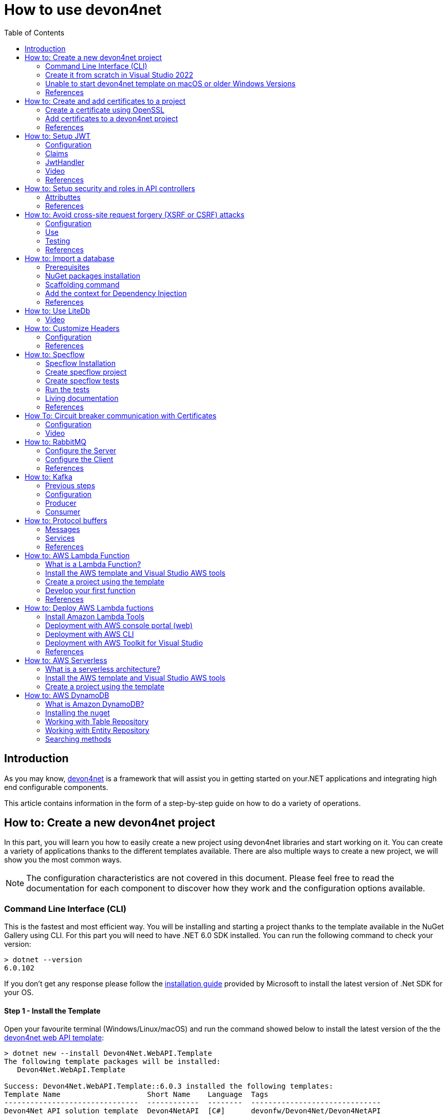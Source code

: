 :toc:

= How to use devon4net

toc::[]
== Introduction

As you may know, https://devonfw.com/website/pages/docs/devonfw-guide_devon4net.wiki_master-devon4net.asciidoc.html[devon4net] is a framework that will assist you in getting started on your.NET applications and integrating high end configurable components. 

This article contains information in the form of a step-by-step guide on how to do a variety of operations.

== How to: Create a new devon4net project
In this part, you will learn you how to easily create a new project using devon4net libraries and start working on it. You can create a variety of applications thanks to the different templates available. There are also multiple ways to create a new project, we will show you the most common ways.

NOTE: The configuration characteristics are not covered in this document. Please feel free to read the documentation for each component to discover how they work and the configuration options available.

=== Command Line Interface (CLI)
This is the fastest and most efficient way. You will be installing and starting a project thanks to the template available in the NuGet Gallery using CLI. For this part you will need to have .NET 6.0 SDK installed. You can run the following command to check your version:

[source, console]
----
> dotnet --version
6.0.102
----

If you don't get any response please follow the https://docs.microsoft.com/en-us/dotnet/core/install/[installation guide] provided by Microsoft to install the latest version of .Net SDK for your OS.

==== Step 1 - Install the Template
Open your favourite terminal (Windows/Linux/macOS) and run the command showed below to install the latest version of the the https://www.nuget.org/packages/Devon4Net.WebAPI.Template/[devon4net web API template]:

[source, console]
----
> dotnet new --install Devon4Net.WebAPI.Template
The following template packages will be installed:
   Devon4Net.WebApI.Template

Success: Devon4Net.WebAPI.Template::6.0.3 installed the following templates:
Template Name                    Short Name    Language  Tags
-------------------------------  ------------  --------  ------------------------------
Devon4Net API solution template  Devon4NetAPI  [C#]      devonfw/Devon4Net/Devon4NetAPI
----

We recommend you updating the template to the latest version. However, using the following option, you can select the version of your interest:
[source, console]
----
> dotnet new --install Devon4Net.WebAPI.Template::6.0.3
----

Now you will have the template available in your Visual Studio 2022. Just type `devon4net` in the search bar when creating a new project!

.Devon4Net API template in VS2022
image::images/api_template_ide.png[]

==== Step 2 - Create a new project
To create a new project run the following command:
[source, console]
----
> dotnet new Devon4NetAPI
The template "Devon4Net API solution template" was created successfully.
----
This will create a project with the default name in the actual directory. If you want to specify the desired name and output directory you can specify the following options: 
[source, console]
----
> dotnet new Devon4NetAPI --name MyProject --output C:\Projects\MyProject
The template "Devon4Net API solution template" was created successfully.
----

You can do it also choosing the template when creating a new project in Visual Studio 2022 as shown in figure 1, and configuring the name and output directory as shown in figure 2.

.Devon4Net API template in VS2022
image::images/api_template_configure.png[]

==== Step 3 - Run it
After running it with Kestrel you will be able to access to the swagger `index.html` and try the API in the following link: https://localhost:8085/swagger/index.html[https://localhost:8085/swagger/index.html]

=== Create it from scratch in Visual Studio 2022
This method is a little more time consuming, but it allows for a more customized configuration and project structure. You will be using Visual Studio 2022 to create the project and add everything you need by hand. 

==== Step 1 - Create a new project
Create a new ASP.NET Core Web API project using the template provided by Visual Studio. You can type `api` in the search bar and select it as shown in figure 3.

.ASP.NET Core Web API template in VS2022
image::images/api_template_create_project.png[]

Once you go through all the initial configuration process, choosing a name, location and so on; you will find your project as shown in the next image.

.Default ASP.NET Core Web API template structure
image::images/api_template_initial_structure.png[]

You can delete both `WeatherForecastController.cs` and `WeatherForecast.cs` as they are an example in the template but we recommend you keeping them so you can try the API when done with all the steps.

==== Step 2 - Add the NuGet reference
To install the NuGet package for the API Configuration we will use the Visual Studio package manager console. To open it, go to `View > Other Windows > Package Manager Console` as shown in the figure below.

.Package Manager Console location in menu
image::images/api_template_package_manager.png[]

Now you can run the following command. It will take a minute to download and install all the packages:
[source, console]
----
PM> install-package Devon4Net.Infrastructure.WebAPI
----
Once its done, you should be able to see the dependency in the Package Dependencies of the project.

==== Step 3 - Set up your project

Now you will need to add some configuration in the `Program.cs`. The following lines will initialize the configuration for the WebHostBuilder and configure the components that were imported with the NuGet installation respectively, making use of extensions methods for the `ServiceCollection` and `WebHostBuilder` classes:

[source, c#]
----
builder.WebHost.InitializeDevonFw();
builder.Services.ConfigureDevonFw(builder.Configuration);
----

Now you'll need to configure the middlewares included with the following line:

[source, c#]
----
app.SetupMiddleware(builder.Services);
----

NOTE: Don't forget to import the package to be able to use this methods!

It is not necessary, but we recommend to also setup the logger so you can keep track of the trace running:

[source, c#]
----
builder.Services.SetupLog(builder.Configuration);
----

The `Program.cs` will end up looking like this:

[source, c#]
----
using Devon4Net.Application.WebAPI.Configuration;
using Devon4Net.Application.WebAPI.Configuration.Application;
using Devon4Net.Infrastructure.Middleware.Middleware;

var builder = WebApplication.CreateBuilder(args);

builder.Services.AddControllers();

// devon4net
builder.WebHost.InitializeDevonFw();
builder.Services.SetupLog(builder.Configuration);
builder.Services.SetupDevonfw(builder.Configuration);

var app = builder.Build();
app.UseHttpsRedirection();

// devon4net
app.SetupMiddleware(builder.Services);

app.UseAuthorization();

app.MapControllers();

app.Run();
----

==== Step 4 - Configure components

The lines added on the previous step will need some configuration in the `appsettings.json`:

[source, json]
----
{
  "devonfw": {
    "UseDetailedErrorsKey": true,
    "UseIIS": false,
    "UseSwagger": true,
    "UseXsrf": true,
    "UseModelStateValidation": true,
    "Environment": "Development",
    "ForceUseHttpsRedirection": false,
    "Kestrel": {
      "UseHttps": true,
      "HttpProtocol": "Http1AndHttp2", //Http1, Http2, Http1AndHttp2, none
      "ApplicationPort": 8085,
      "SslProtocol": "Tls12", //Tls12, Tls13, none. For Https2 Tls12 is needed
      "ExtraSettings": {
        "KeepAliveTimeout": 120, //in seconds
        "MaxConcurrentConnections": 100,
        "MaxConcurrentUpgradedConnections": 100,
        "MaxRequestBodySize": 28.6, //In MB. The default maximum request body size is 30,000,000 bytes, which is approximately 28.6 MB
        "Http2MaxStreamsPerConnection": 100,
        "Http2InitialConnectionWindowSize": 131072, // From 65,535 and less than 2^31 (2,147,483,648)
        "Http2InitialStreamWindowSize": 98304, // From 65,535 and less than 2^31 (2,147,483,648)
        "AllowSynchronousIO": true
      }
    },
    "IIS": {
      "ForwardClientCertificate": true,
      "AutomaticAuthentication": true,
      "AuthenticationDisplayName": ""
    }
  }
}
----

And also in the `appsettings.Development.json`:

[source, json]
----
{
  "ExtraSettingsFiles": [
    "appsettingsExtra.json",
    "Directory path",
    "Specific file name"
  ],
  "KillSwitch": {
    "UseKillSwitch": false,
    "EnableRequests": false,
    "HttpStatusCode": 403
  },
  "ConnectionStrings": {
    "Default": "Todos",
    "Employee": "Employee",
    "RabbitMqBackup": "Add your database connection string here for messaging backup",
    "MediatRBackup": "Add your databascere connection string here for messaging backup"
  },
  "Certificates": {
    "ServerCertificate": {
      "Certificate": "",
      "CertificatePassword": ""
    },
    "ClientCertificate": {
      "DisableClientCertificateCheck": true,
      "RequireClientCertificate": false,
      "CheckCertificateRevocation": true,
      "ClientCertificates": {
        "Whitelist": [
          "3A87A49460E8FE0E2A198E63D408DC58435BC501"
        ]
      }
    }
  },
  "Headers": {
    "AccessControlExposeHeader": "Authorization",
    "StrictTransportSecurityHeader": "",
    "XFrameOptionsHeader": "DENY",
    "XssProtectionHeader": "1;mode=block",
    "XContentTypeOptionsHeader": "nosniff",
    "ContentSecurityPolicyHeader": "",
    "PermittedCrossDomainPoliciesHeader": "",
    "ReferrerPolicyHeader": ""
  },
  "Cors": []
}
----

=== Unable to start devon4net template on macOS or older Windows Versions

If you try to execute the devon4net template on macOS or an earlier version of Windows, such as Windows 7, you will receive the following error message: 

image::images/Exception-DevonWebAPI-MacEnvironment.png[]

Because these operating systems lack ALPN(Application-Layer Protocol Negotiation) functionality, Kestrel does not handle HTTP/2 with TLS. 

To resolve this, navigate to 'appsettings.json' and change the Kestrel configuration as seen below: 

[source, json]
----
{
  "devonfw": {
    "UseDetailedErrorsKey": true,
    "UseIIS": false,
    "UseSwagger": true,
    "UseXsrf": true,
    "UseModelStateValidation": true,
    "Environment": "Development",
    "ForceUseHttpsRedirection": false,
    "Kestrel": {
      "UseHttps": true,
      "HttpProtocol": "Http1AndHttp2", //Http1, Http2, Http1AndHttp2, none
      "ApplicationPort": 8085,
      "SslProtocol": "none", //Tls12, Tls13, none. For Https2 Tls12 is needed
      "ExtraSettings": {
        "KeepAliveTimeout": 120, //in seconds
        "MaxConcurrentConnections": 100,
        "MaxConcurrentUpgradedConnections": 100,
        "MaxRequestBodySize": 28.6, //In MB. The default maximum request body size is 30,000,000 bytes, which is approximately 28.6 MB
        "Http2MaxStreamsPerConnection": 100,
        "Http2InitialConnectionWindowSize": 131072, // From 65,535 and less than 2^31 (2,147,483,648)
        "Http2InitialStreamWindowSize": 98304, // From 65,535 and less than 2^31 (2,147,483,648)
        "AllowSynchronousIO": true
      }
    },
    "IIS": {
      "ForwardClientCertificate": true,
      "AutomaticAuthentication": true,
      "AuthenticationDisplayName": ""
    }
  }
}
----

WARNING: HTTP/2 without TLS should only be used during app development. Production apps should always use transport security. 

=== References
Here are some interesting references to continue learning about this topic:

* https://docs.microsoft.com/en-us/dotnet/core/install/[Install .NET on your OS - Microsoft Docs]

* https://docs.microsoft.com/es-es/dotnet/core/tools/[.NET CLI overview - Microsoft Docs]

* https://docs.microsoft.com/es-es/dotnet/core/tools/dotnet-new-install[dotnet new --install option - Microsoft Docs]

* https://docs.microsoft.com/es-es/dotnet/core/tools/dotnet-new[dotnet new - Microsoft Docs]


== How to: Create and add certificates to a project
In this part, you will learn how to easily create a new certificate and properly add it to your devon4net project. 


=== Create a certificate using OpenSSL
In order to create our own certificate for development purposes we will be using https://github.com/openssl/openssl[OpenSSL] toolkit. To ensure correct behavior, make sure the tool is properly installed.

NOTE: Please refer to the https://www.openssl.org/docs/man3.0/man1/[OpenSSL command documentation] to learn more about the commands used in this guide and how to install the toolkit.

To run commands for OpenSSL, you will need to add OpenSSL to your environment, variables, or open a OpenSSL command prompt.

NOTE: The working directory (directory where all files are created and readed) is the console actual path. Use `cd` command to go to your desired directory.

==== Step 1 - Create a Certificate Authority (CA)
First we will need to create a Certificate Authority to sign the certificate. For that, we will run the following command which will create the certificate `RootCA.pem` and the corresponding private key `RootCA.key`. 

[source, console]
----
> openssl req -x509 -nodes -new -sha256 -days 1024 -newkey rsa:2048 -keyout RootCA.key -out RootCA.pem -subj "/C=ES/ST=Valencia/L=Valencia/O=Certificates/CN=MyProjectCertificate.local"
----

Now we will create the public key `RootCA.crt` for the certificate by running the following command:

[source, console]
----
> openssl x509 -outform pem -in RootCA.pem -out RootCA.crt
----

If you want to export the certificate you can run the command:

[source, console]
----
> openssl pkcs12 -export -out RootCA.pfx -inkey RootCA.key -in RootCA.crt
----

==== Step 2 - Create a Certificate signed by the CA

To create a new certificate run the following command:
[source, console]
----
> openssl req -new -nodes -newkey rsa:2048 -keyout localhost.key -out localhost.csr -subj "/C=ES/ST=Valencia/L=Valencia/O=Certificates/CN=localhost.local"
----

Before signing it, create a `domains.ext` that contains the following:

[source, txt]
----
authorityKeyIdentifier=keyid,issuer
basicConstraints=CA:FALSE
keyUsage = digitalSignature, nonRepudiation, keyEncipherment, dataEncipherment
subjectAltName = @alt_names
[alt_names]
DNS.1 = localhost
DNS.2 = localhost.local
DNS.3 = 127.0.0.1
DNS.4 = fake1.local
DNS.5 = fake2.local
----

Once the files are created, you'll need to sign the certificate with the CA we created earlier:
[source, console]
----
> openssl x509 -req -sha256 -days 1024 -in localhost.csr -CA RootCA.pem -CAkey RootCA.key -CAcreateserial -extfile domains.ext -out localhost.crt
----

Run the next command to export the certificate:

[source, console]
----
> openssl pkcs12 -export -out localhost.pfx -inkey localhost.key -in localhost.crt
----

You will end up having something like this:

.Certification Authority (left) and localhost certificate signed by CA (right)
image::images/certificates.png[]

=== Add certificates to a devon4net project
Once you have created a certificate or in case you already have yours, you can add it to your project thanks to devon4net tools. 

==== Step 1 - Add it to your project 

Locate the Certificates directory in your startup project. If it doesn't exist, please create it and drop your certificate `.pfx` as shown in figure 2.


.Certificates directory in startup project
image::images/certificates_add.png[]


==== Step 2 - Configure your appsettings

Now configure your certificate in `appsettings.Development.json`. For that, you'll need to specify the file name and the password you chose. Look for the `ServerCertificate` configuration and add something like this:

[source, json]
----
"Certificates": {
    "ServerCertificate": {
        "Certificate": "localhost.pfx",
        "CertificatePassword": "12345"
    },
    "ClientCertificate": {
        "DisableClientCertificateCheck": true,
        "RequireClientCertificate": false,
        "CheckCertificateRevocation": true,
        "ClientCertificates": {
        "Whitelist": [
            "3A87A49460E8FE0E2A198E63D408DC58435BC501"
            ]
        }
    }
},
----

=== References
Here are some interesting references to continue learning about this topic:

* https://github.com/openssl/openssl[OpenSSL]

* https://www.openssl.org/docs/man1.0.2/man1/openssl-req.html[`req` command documentation - OpenSSL Docs]

* https://www.openssl.org/docs/man1.0.2/man1/x509.html[`x509` command documentation - OpenSSL Docs]

* https://www.openssl.org/docs/man3.0/man1/pkcs12.html[`pkcs12` command documentation - OpenSSL Docs]

== How to: Setup JWT

As you may have learned at this point you can set up JWT component in a number of different ways according your needs. For that you'll need to configure your `appsettings.json`.

NOTE: Please read documentation about JWT component first to learn what you need to do to use it in your project.

Assuming that you already have the JWT component correctly installed and available in our project let's start thinking about how we can put it to good use.

=== Configuration

We can configure it to work either with a secret key or a certificate. 

If you choose certificate, you will need to add a certificate to your project, and specify the password and the encryptionAlgorithm used. You can learn how to do it following the tutorial included in this document.

If you specify both, the secret key will take priority.

For example lets specify the next:

.JWT configuration example
image::images/json_jwt_example.png[]

NOTE: The property `SecretKey` needs to be an encrypted key using the algorithm specified.

This would create the following configuration:

* A token with audience and issuer equal to `devon4net`.
* It will expire in 60 minutes 
* It will validate the signature and if the token is valid in time
* It will require tokens that are signed, and have both expiration time and audience specified.
* It will use the secret key encrypted with SHA 512

=== Claims

Json Web Tokens work with claims. A Claim is a piece of information about a subject. It is similar to a key-value pair, where the value will be the claim type, such as the name or the role of an authenticated user. This claims are stored inside a JSON and then encrypted forming the JWT. 

In .Net we can create Claims using the `Claim` class avaiable in `System.Security.Claims`. It has many constructors but the most important is the following one, where you can create a Claim based on two strings.

[source, c#]
----
var nameClaim = new Claim(ClaimType.Name, "DevonUser");
var roleClaim = new Claim(ClaimType.Role, "Administrator");
----

You can choose between a variety of claim types thanks to the `ClaimType` class. As you can see in the previous piece of code, in this case we have asserted a name and a role in two claims. This could be for a user, for example.

=== JwtHandler

In JWT component we have a handler that is cofigured on the installation of the package and can be injected for use in any wanted service. This is the `JwtHandler`. This handler will allow us to manipulate, encrypt and extract information from Json Web Tokens.

|====
|*Return Type* |*Method Name* |*Parameters* |*Description*
|string |CreateJwtToken |List<Claim> clientClaims |Returns the encrypted jwt given a list of claims. 
|List<Claim> |GetUserClaims |string jwtToken |Returns a list of claims given an encrypted token.
|string |GetClaimValue |List<Claim> claimList, string claim |Returns the value of a claim given a list of claims and the type of the claim to recover formatted as a string.
|string |GetClaimValue |string token, string claim |Returns the value of a claim given an encrypted token and the type of the claim to recover formatted as a string.
|SecurityKey |GetIssuerSigningKey |- |Returns the issuer's signing key.
|bool |ValidateToken |string jwtToken, out ClaimsPrincipal claimsPrincipal, out SecurityToken securityToken |Returns true if the token is valid.
|string |CreateRefreshToken |- |Creates a refresh token for the JWT token.
|====

=== Video

=== References
Here are some interesting references to continue learning about this topic:

* https://auth0.com/docs/secure/tokens/json-web-tokens/json-web-token-claims[JSON Web Token Claims - auth0]

* https://docs.microsoft.com/es-es/dotnet/api/system.security.claims.claim?view=net-6.0[Claim Class - Microsoft Docs]

* https://docs.microsoft.com/es-es/dotnet/api/system.security.claims.claimtypes?view=net-6.0[ClaimTypes Class - Microsoft Docs]


== How to: Setup security and roles in API controllers

In this part of the document, you will learn to use the different attributes over the controller methods that manage end-points. This attributes are provided by .Net core libraries and can be used to specify the behavior of Web API controllers and action methods.

=== Attributtes
You can use a large number of attributes, some are optional, for example to define the route of end-points `[Route("/GetSomething")]` and other are required, like `[ApiController]` to indicate that the class is an API controller.

NOTE: We will be explaining the security related attributes. Those that are specific to the controllers will not be mentioned.

==== [HttpOptions]

This attribute identifies an API controller end-point that support the HTTP OPTIONS request. The HTTP OPTIONS method is used to get information about the communication options available for a specific URL or server.

NOTE: Please do your research on this method if you are not familiar with it.

==== [AllowAnonymous]

`AllowAnonymous` allows any type of user (authorized or unauthorized) to access the information provided by the end-point. This attribute can be specified for controller class or for individual end-points. Specifying it for individual end-points will override the controller attribute. An example could be:

[source, c#]
----
[HttpGet]
[AllowAnonymous]
[Route("/v1/getsomething")]
public async Task<IActionResult> GetSomething()
{
  ...
}
----
 
==== [Authorize]

`Authorize` only enables you to restrict access to requests with an authorization specified in the header. This attribute can be specified for controller class or for individual end-points. Specifying it for individual end-points will override the controller attribute. You can specify different properties to the attribute:

|====
|*Property* |*Type* |*Description* |*Example*
|`AuthenticationSchemes` |List of strings separated by comma |List of schemes from which user info is constructed |`[Authorize(AuthenticationSchemes = "Bearer")]`
|`Policy` |String |Policy name that determines access to the resource |`[Authorize(Policy = "MyPolicy")]`
|`Roles` |List of strings separated by comma |List of roles allowed to access |`[Authorize(Roles = "User")]`
|====

For example, lets create a controller that is authorized only for users with role 'Admin' and 'Tester' provided in 'Bearer' type authentication:

[source, c#]
----
[ApiController]
[Route("[controller]")]
[Authorize(AuthenticationSchemes = "Berarer", Roles = "Admin,Tester")]
public class DebugController: ControllerBase
{
  ...
}
----

==== [EnableCors] & [DisableCors]

NOTE: Please refer to the CORS component documentation to learn everything about CORS.

You can enable a Cors policy for controller or individual end-points. Specifying it for individual end-points will override the controller attribute. You will need to specify the policy you want to enable. This policy will need to be described in the `appsettings.{environment}.json`.

For example, lets create a CORS policy named 'CorsPolicy' and enable it for a controller, and disable it for a method:

[source, json]
----
"Cors": //[], //Empty array allows all origins with the policy "CorsPolicy"
[
  {
    "CorsPolicy": "CorsPolicy",
    "Origins": "http://localhost:4200,https://localhost:4200,http://localhost,https://localhost;http://localhost:8085,https://localhost:8085",
    "Headers": "accept,content-type,origin,x-custom-header,authorization",
    "Methods": "GET,POST,HEAD,PUT,DELETE",
    "AllowCredentials": true
  }
],
----

[source, c#]
----
[ApiController]
[Route("[controller]")]
[EnableCors("CorsPolicy")]
public class MyController: ControllerBase
{
  ...
  [HttpGet]
  [Route("/v1/getsomething")]
  [DisableCors]
  public async Task<IActionResult> GetSomething()
  {
    ...
  }
  ...
}
----

=== References
Here are some interesting references to continue learning about this topic:

* https://docs.microsoft.com/en-us/aspnet/core/security/authorization/introduction?view=aspnetcore-6.0[Introduction to authorization in ASP.NET Core - Microsoft Docs]

* https://docs.microsoft.com/es-ES/dotnet/api/microsoft.aspnetcore.authorization?view=aspnetcore-6.0[Authorization Namespace - Microsoft Docs]

* https://developer.mozilla.org/en-US/docs/Web/HTTP/Methods/OPTIONS[HTTP OPTIONS - MDN Web Docs]

== How to: Avoid cross-site request forgery (XSRF or CSRF) attacks
Every time you authenticate into a web app, your browser becomes trusted for an amount of time to that specific site. This way you can use the application without having to authenticate yourself each time you want to do an operation that requires authorization. This is achieved normally by providing authentication tokens that last a determinate amount of time. 

Your browser includes in each request a token issued by the app at the moment of authentication, the app verifies it and then sends back the response. A cross-site request forgery is a type of attack where a malicious site can use your authentication token to issue requests through your browser. 

This is done, without you even noticing and it works because browser requests automatically include all session cookies. So if the request is done from another site with all these cookies (including your authentication cookie) it wont be different from you actually doing the request.

For example, you enter the site `vulnerable-bank.com` and forget to log out after doing all of your operations. Now you are surfing the net and enter the site `malicious-site.com` this site has a hidden script that performs the following request:

[source]
----
POST /transaction HTTP/1.1
Host: vulnerable-bank.com
Content-Type: application/x-www-form-urlencoded
Cookie: SessionID = 1n4j0sd7uohpf13j98nh570923c48u 

account={MaliciousAccount}
amount=1000
----

As all the session cookies are included in the request, the site will be allowed to process the transaction without you even noticing.

The most common way to prevent this vulnerability is by making use of anti forgery tokens. This token is placed in the headers and is issued with the request. The malicious-site cannot 

=== Configuration
To configure Anti-Forgery protection in a devon4net project, you must set `UseXsrf` property in `devonfw` configuration section to true. You will find this section in `appsettings.json`:

[source, json]
----
{
  "devonfw": {
    "UseXsrf": true
  }
}
----

Setting this property to true will allow you to use https://docs.microsoft.com/es-es/dotnet/api/microsoft.aspnetcore.antiforgery.iantiforgery?view=aspnetcore-6.0[`IAntiforgery`] interface through the service provider and dependency injection in your project.

=== Use
In the devon4net Web API Templaate you will be able to find an example of controller using this protection. You can inject the `IAntiforgery` interface in the controller constructor like so:

[source, c#]
----
private readonly IAntiforgery _antiForgeryToken;

public AntiForgeryTokenController(IAntiforgery antiForgeryToken)
{
    _antiForgeryToken = antiForgeryToken;
}
----

Now you can access its methods to manage this special token. For creating one we can use `GetAndStoreTokens(HttpContext httpContext)` method available on `IAntiforgery`, and store it in the cookies as shown below:

[source, c#]
----
var token = _antiForgeryToken.GetAndStoreTokens(HttpContext);
HttpContext.Response.Cookies.Append(CustomMiddlewareHeaderTypeConst.XsrfToken, token.RequestToken);
----

NOTE: Visit the documentation about this interface to find more information about `IAntiforgery` methods.

This will be done through a GET request. Now we can vaklidate this token in a controller thanks to the attribute `[ValidateAntiForgeryToken]`:

[source, c#]
----
[HttpGet]
[Route("/v1/antiforgeryToken/hellosecured")]
[ValidateAntiForgeryToken]
public ActionResult HelloSecured()
{
    return Ok("You have reached a secured AntiForgeryToken method!");
}
----

=== Testing
We will be using https://www.postman.com/[Postman] to test the use of the controller, as you can see in the next figure, if we try to access the end-point protected by the antiforgery token validation we get an error:

.HelloSecured end-point error
image::images/anti_forgery_hellosecure_error.png[]

That is beacuse no valid token in `XSRF-TOKEN` header is specified. Lets access the end-point we created to provide an XSRF token:

.Get XSRF token end-point
image::images/anti_forgery_token.png[]

Now that we have the token we can specify it in the request header as shown in the next figure:

.HelloSecured end-point access
image::images/anti_forgery_hellosecure_xsrf.png[]

=== References
Here are some interesting references to continue learning about this topic:

* https://owasp.org/www-community/attacks/csrf[Cross Site Request Forgery (CSRF) - Owasp]

* https://cheatsheetseries.owasp.org/cheatsheets/Cross-Site_Request_Forgery_Prevention_Cheat_Sheet.html[Cross Site Request Forgery Prevention Cheat Sheet - Owasp]

* https://docs.microsoft.com/en-us/aspnet/core/security/anti-request-forgery?view=aspnetcore-6.0[Prevent Cross-Site Request Forgery (XSRF/CSRF) attacks in ASP.NET Core - Microsoft Docs]

*  https://docs.microsoft.com/es-es/dotnet/api/microsoft.aspnetcore.antiforgery.iantiforgery?view=aspnetcore-6.0[IAntiforgery Interface - Microsoft Docs]

== How to: Import a database
In this part of the document you will learn how to easily import a database to your devon4net project or any .Net project. This process is known by a variety of different names: scaffolding, database first, reverse engineering... But they all refer to the process of creating entity models and/or database context automatically based on a database schema.

=== Prerequisites
You can import a database in your favourite type of schema, but for this example we will be using SQL Server and Visual Studio 2022.

NOTE: Ensure that you have a connection ready to your database and a correct installation of Visual Studio 2022.

For this example we used https://docs.microsoft.com/es-es/sql/ssms/download-sql-server-management-studio-ssms?view=sql-server-ver15[Microsoft SQL Server Management Studio] to create our database and provide us with a local database connection.

=== NuGet packages installation
Before starting with the scaffolding you will need to install the following NuGet packages in your destination project. 

==== Open the Package Manager Console

To open the Package Manager Console, follow the next menu steps: `View > Other Windows > Package Manager Console` and then ensure that the default project in the console is set to the destination project as shown in the next figure.

NOTE: If the destination project is not the same as the startup project, you may need to install some of the packages in the startup project too. The package manager console will warn you of that if it is necessary.

.Package Manager Console default project
image::images/pacakge_manager_console.png[]

==== Install the packages

* Microsoft.EntityFrameworkCore.Tools

[source, console]
----
install-package Microsoft.EntityFrameworkCore.Tools
----

* Microsoft.EntityFrameworkCore.Design

[source, console]
----
install-package Microsoft.EntityFrameworkCore.Design
----

* MIcrosoft.EntityFrameworkCore.SqlServer
+
NOTE: As we mentioned we will be using a SQL Server schema, we are installing the database provider for it. Please choose your own https://docs.microsoft.com/en-us/ef/core/providers/?tabs=dotnet-core-cli[Database Provider].
+
[source, console]
----
install-package Microsoft.EntityFrameworkCore.SqlServer
----

=== Scaffolding command

Run the following command to execute the scaffolding operation:

[source, console]
----
scaffold-dbcontext 'Server=(localdb)\mssqllocaldb;Database=DevonDatabase;' Microsoft.EntityFrameworkCore.SqlServer -Tables School,Teacher -ContextDir Domain\Database -OutputDir Domain\Entities
----

NOTE: Your connection string and database provider may be different.

* The first argument is the connection string.
* The second argument is the Database Provider package for the used schema.
* `-Tables {Table list separated by comma}` is the list of the tables you want to scaffold.
* `-ContextDir` will specify the relative path for the context.
* `-OutputDir` will specify the relative path for the models.

In our case, before doing the scaffolding we had something like this:

.Directory tree before scaffolding
image::images/before_scaffolding.png[]

And the scaffolding produced the following directory tree:

.Directory tree after scaffolding
image::images/after_scaffolding.png[]

If you do not specify `-Tables`, `-ContextDir` and `-OutputDir` all of the tables will be scaffolded and the default directories will be the project directory.

=== Add the context for Dependency Injection
Now that we have our context we will need to add it either in `Program.cs` or `SetupDatabase` method in `DevonConfiguration` class.

As we are using Devon, we will need to go to `Devon4Net.Application.WebAPI.Implementation.Configuration.DevonConfiguration` and add the folowing line in `SetupDatabase` method:

[source, c#]
----
services.SetupDatabase<DevonDatabaseContext>(configuration,"DevonDatabase", DatabaseType.SqlServer).ConfigureAwait(false);
----

Where:

|===
|*Parameter* |*Description*
|`<DevonDatabaseContext>` | Database context you want to add
|`configuration` | Available `IConfiguration` instance 
|`"DevonDatabase"` | Name of the connection string defined at `ConnectionString` section in the `appsettings.{environment}.json` configuration file
|`DatabaseType` | Database schema available in devon (see the following list).
|===

List of supported databases:

* SqlServer
* Sqlite
* InMemory
* Cosmos
* PostgreSQL
* MySql
* MariaDb
* FireBird
* Oracle
* MSAccess

=== References 

* https://docs.microsoft.com/en-us/ef/core/managing-schemas/scaffolding?tabs=vs[Reverse Engineering - Microsoft Docs]

* https://docs.microsoft.com/en-us/ef/core/providers/?tabs=dotnet-core-cli[Database Providers - Microsoft Docs]


== How to: Use LiteDb

In this part you will learn how to easily start using a LiteDb database in your project. 

NOTE: Please read the documentation of this component to learn more about how to set it up and use it.

=== Video

As you will find all the information in the component documentation, we prepared a video using LiteDb in a very short example:

.How to setup and use LiteDb component
video::videos/howto_litedb.mp4[]

== How to: Customize Headers

HTTP headers let the client and the server provide additional information with an HTTP request or a response. As this headers provide information about either the client or the server, it can be dangerous if this information lands in the wrong hands.

As Owasp explains in great detail, proper HTTP headers can help prevent security vulnerabilities like Cross-Site Scripting, Clickjacking, Information disclosure and more. 

In devon we take security very seriously, that's why we developed a very easy form of customizing HTTP headers. You will be able to do it configuring the headers in the `appsettings.{environment}.json` file. A middleware will be configured with those options and will modify each HTTP response according to the specified options.

=== Configuration

[source, json]
----
"Headers": {
    "AccessControlExposeHeader": "Authorization",
    "StrictTransportSecurityHeader": "",
    "XFrameOptionsHeader": "DENY",
    "XssProtectionHeader": "1;mode=block",
    "XContentTypeOptionsHeader": "nosniff",
    "ContentSecurityPolicyHeader": "",
    "PermittedCrossDomainPoliciesHeader": "",
    "ReferrerPolicyHeader": ""
  },
----

The following table shows the options that can be configured. 

NOTE: Please refer to the links provided to learn more about each header and what can be done with it.

|====
|*Option* |*Header* |*Description*
|`AccessControlExposeHeader` |https://developer.mozilla.org/es/docs/Web/HTTP/Headers/Access-Control-Expose-Headers[`Access-Control-Expose-Headers`] |Indicates which headers may be exposed as part of the response by listing their names.
|`StrictTransportSecurityHeader` |https://developer.mozilla.org/es/docs/Web/HTTP/Headers/Strict-Transport-Security[`Strict-Transport-Security`] |Allows a website to tell browsers that it should only communicate with HTTPS instead of using HTTP. 
|`XFrameOptionsHeader` |https://developer.mozilla.org/es/docs/Web/HTTP/Headers/X-Frame-Options[`X-Frame-Options`] | Can be used to indicate whether a browser should be allowed to render a page in a `<frame>`, `<iframe>`, `<embed>` or `<object>`, to prevent attacks such as click-jacking.
|`XssProtectionHeader` |https://developer.mozilla.org/es/docs/Web/HTTP/Headers/X-XSS-Protection[`X-XSS-Protection`] |Prevents the loading of a page when it detects cross-site attacks.
|`XContentTypeOptionsHeader` |https://developer.mozilla.org/es/docs/Web/HTTP/Headers/X-Content-Type-Options[`X-Content-Type-Options`] |It is a flag used by the server to indicate that the MIME types advertised in the `Content-Type` headers should not be changed or followed. 
|`ContentSecurityPolicyHeader` |https://developer.mozilla.org/es/docs/Web/HTTP/Headers/Content-Security-Policy[`Content-Security-Policy`] |Allows the administrators of a website to control the resources that the User-Agent can upload to a page. 
|`PermittedCrossDomainPoliciesHeader` |https://owasp.org/www-project-secure-headers/#x-permitted-cross-domain-policies[`X-Permitted-Cross-Domain-Policies`] |Grants a web client ermission to handle data across domains.
|`ReferrerPolicyHeader` |https://developer.mozilla.org/es/docs/Web/HTTP/Headers/Referrer-Policy[`Referrer-Policy`] |Determines which referrer data, among those sent with the `Referer` header, should be included with the requests made. 
|====

NOTE: If the response header does not have a value or does not appear in the optons, it will not be added to the response headers.

=== References

* https://developer.mozilla.org/en-US/docs/Web/HTTP/Headers[HTTP headers - MDN Web Docs]
* https://cheatsheetseries.owasp.org/cheatsheets/HTTP_Headers_Cheat_Sheet.html[HTTP Security Response Headers Cheat Sheet - Owasp]

== How to: Specflow

In this part of the document you will learn to use Specflow in your projects for defining, managing and automatically execute readable acceptance tests in .NET.

SpecFlow is a.NET test automation tool based on the BDD (Behavior-driven development) paradigm. Specflow tests use the Gherking language to write test cases that are then bound to your application code through bindings, allowing you to run the tests using your preferred testing framework.

Before going into detail on how to use Specflow and how you can use it to implement your tests, you will need know Gherking syntax. It is used to write tests in a form that can be readed perfectly as a sentence. For example:

[source, gherkin]
----
Feature: Calculator
  Scenario: Sum two numbers
    Given the first number is 10
    And the second number is  5
    When the two values are added
    Then the result is 15
----

As you can see, thanks to Gherkin we have written a test for a calculator, which makes sure that when the values ​​`10` and `5` are added, the result is `15`. Because is a natural-language friendly language you can read the test, and understand the statement.

The following table shows the keywords used in Gherkin syntax:

|====
| *Keyword* | *Description* 
| `Feature` | Provides high level description of a software feature that wants to be tested and group related scenarios.
| `Rule` | Represents one business rule that should be implemented.
| `Scenario` or `Example` | List of steps that ilustrates a business rule.
| `Steps` | Each step starts with `Given`, `When`, `Then`, `And` or `But`.
| `Background` | Scenario context run before the `Scenario` tests but after `Before Hooks`.
| `Scenario Outline` or `Scenario Template` | It is used to run the same `Scenario` multiple times, with different combinations of values.
| `Scenarios` or `Examples` | Keyword used to define the variables of `Scenario Outline` in a table.
| `""`| Strings
| `@` | Tags
| `#` | Comments
| `\|` | Tables
|====

For example:

[source, gherkin]
----
# Test for the calculator
@mytag
Feature: Calculator
  Scenario Outline: Sum two numbers
    Given the first number is <first>
    And the second number is  <second>
    When the two values are added
    Then the result is <result>

    Examples:
    | first | second | result |
    |    10 |   5    |   15   |
    |    20 |   5    |   25   |
----

NOTE: Please refer to the https://cucumber.io/docs/gherkin/[Cucumber Documentation] or https://specflow.org/learn/gherkin/[Specflow Documentation] to learn more about the keywords used in Gherkin.

=== Specflow Installation

To use specflow you will need to add the Specflow extension to your Visual Studio 2022. This way you can use it in any of your projects. For that open visual studio and navigate to `Extensions > Manage Extensions`.

This will open the extension manager, where you will have to search for the 'SpecFlow' extension and hit download:

.SpecFlow for VS 2022 in Extension Manager 
image::images/specflow_extension.png[]


Hitting download will schedule the extension installation. At the time when you close VS2022, you will be able to install the extension by clicking `Modify` in the pop-up window shown below:

.SpecFlow installation
image::images/specflow_installation.png[]

=== Create specflow project

To create a specflow project for testing, first we will need to have something to test. In this example we will test a Calculator class that we created inside a class library project in an empty solution like shown in the following image:

.SpecFlowTest solution directory tree
image::images/specflow_directory_tree.png[]

Where, the `Calculator` class implementation is:

[source, c#]
----
public class Calculator
{
    public int FirstNumber { get; set; }
    public int SecondNumber { get; set; }

    protected int Add()
    {
        return FirstNumber + SecondNumber;
    }
}
----

Once we have the Calculator ready, we need to create a Specflow project. For that you can `Right click on the solution > Add > New Project...`. This will open a window where you can search the specflow project as shown in the next image:

.Add new SpecFlow project
image::images/new_specflow_project.png[]

When creating the project you will be able to choose the .Net version that you are using, the library for the tests and if you want to use FluentAssertions library. For this example we will use the configuration shown below:

.Choose the project options
image::images/new_specflow_options.png[]

The specflow template comes with a calculator test implemented, this is their example. But we will create the files from scratch so you know how to complete your testing project. 

.Initial project structure
image::images/specflow_project_structure.png[]


As you can see also the template comes with a folder structure defined, you can redifine it as you want but this is the recommended one.

=== Create specflow tests

To create a new test using specflow, you can add a new item to your project by `Right click in any directory on the project > Add > New item...`:

.Initial project structure
image::images/new_specflow_feature.png[]


You can type specflow in the search bar to look for the items available thanks to the library and select `Feature File for Specflow`. You can create a test there in Gherkin syntax:

[source, Gherkin]
----
Feature: Calculator

A short summary of the feature

@mytag
Scenario: Add two numbers
	Given the first number is 50
	And my favourite number is 70 
	When the two numbers are added
	Then the result should be 120
----

Once you have your test created you can build the project by navigating to `Build > Build Solution`. You will see that the test appears in a purple color, this is because it is not mapped to a definition yet. You can automatically create the definition by `Right clicking inside the feature file > Define Steps`. 

This will open the following window:

.Define SpecFlow Steps
image::images/define_steps.png[]


Once you press `Create` the test will no longer appear in purple and will be shown in a white color. This is because now they have a definition. You can also do this manually creating a class and marking it with the `[Binding]` attribute.

This class will need to define the test steps such as Gherkin syntax can be transformed into `C#` code. You can implement this class as follows to test the Calculator:

[source, c#]
----
using SpecflowCalculator;

namespace SpecFlowProject.StepDefinitions
{
    [Binding]
    public class CalculatorStepDefinitions
    {
        private Calculator _calculator;
        private int _result;

        public CalculatorStepDefinitions() 
        {
            _calculator = new Calculator();
        }

        [Given(@"the first number is (.*)")]
        public void GivenTheFirstNumberIs(int p0)
        {
            _calculator.FirstNumber = p0;
        }

        [Given(@"my favourite number is (.*)")]
        public void GivenMyFavouriteNumberIs(int p0)
        {
            _calculator.SecondNumber = p0;
        }

        [When(@"the two numbers are added")]
        public void WhenTheTwoNumbersAreAdded()
        {
            _result = _calculator.Add();
        }

        [Then(@"the result should be (.*)")]
        public void ThenTheResultShouldBe(int p0)
        {
            // xUnit assertions
            Assert.Equal(_result, p0);

            // FluentAssertions
            _result.Should().Be(p0);
        }
    }
}
----

Now build the solution again to be able to run the tests.

NOTE: Please revise the https://specflow.org/learn/gherkin/[Specflow Documentation] to learn more about feature bindings.

=== Run the tests

To run the tests you can navigate to `Test > Test Explorer`:

.VS2022 Test Explorer
image::images/specflow_test_explorer.png[]

By clicking the green play button you can run the tests and see the results as shown in the image above.

=== Living documentation

SpecFlow Living Documentation is a set of tools that allows you to share and collaborate on Gherkin Feature Files. It gives you the option to generate and share an `html` interactive file. You can do this directly for Azure DevOps or using a CLI (Command Line Interface). In this guide you will learn how to do this with the CLI continuing with the Calculator example.

NOTE: Please refer to the https://docs.specflow.org/projects/specflow-livingdoc/en/latest/[Specflow+LivingDoc] documentation to learn more.

==== Step 1 - Install CLI

Install the tool by running the following command in your preferred terminal:

[source, console]
----
dotnet tool install --global SpecFlow.Plus.LivingDoc.CLI
----

==== Step 2 - Navigate to the build output directory

Now we need to navigate to the build directory of the Specflow Project taht contains the tests. In our case we can navigate to this path by running the following command:

[source, console]
----
cd C:\Projects\devon4net\samples\SpecflowTest\SpecFlowProject\bin\Debug\net6.0
----

WARNING: Your path may be different depending on the root directory, the file structure of the solution and the .Net version you are using.

==== Step 3 - Run command to generate results 

To generate the file run the following command:

[source, console]
----
livingdoc test-assembly SpecFlowProject.dll -t TestExecution.json
----

==== Step 4 - See html results

The file generated can be seen with your favorite browser and will look like this:

.Specflow LivingDoc results
image::images/specflow_html.png[]

=== References

* https://cucumber.io/docs/gherkin/[Gherkin Syntax - Cucumber Docs]
* https://specflow.org/learn/gherkin/[Learn Gherkin - Specflow Docs]

== How To: Circuit breaker communication with Certificates

In this section we are going to configure two services communication for using certificates, and Circuit Breaker Pattern.

NOTE: Please refer to the component documentation for more information about how to configure link:packages.asciidoc[CircuitBreaker] in devon4net and other projects

=== Configuration

We have to setup two services in order to implement Circuit Breaker pattern, in this scenario, we're creating a basic application that connects two services that are similar.

==== ServiceA

In the `appsettings.{development}.json` you must use the following configuration:

[source, json]
----
"CircuitBreaker": {
    "CheckCertificate": false,
    "Endpoints": [
      {
        "Name": "ServiceB",
        "BaseAddress": "https://localhost:5055",
        "Headers": {
        },
        "WaitAndRetrySeconds": [
          0.0001,
          0.0005,
          0.001
        ],
        "DurationOfBreak": 0.0005,
        "UseCertificate": true,
        "Certificate": "localhost.pfx",
        "CertificatePassword": "localhost",
        "SslProtocol": "Tls12", //Tls, Tls11,Tls12, Tls13, none
        "CompressionSupport": true,
        "AllowAutoRedirect": true
      }
    ]
  }
----

As an example, we call the `HttpClientHandler` in the controller, however it is preferable to do it in the service class:

[source, c#]
----
    [ApiController]
    [Route("[controller]")]
    public class PingController : ControllerBase
    {
        private IHttpClientHandler HttpClientHandler { get; }

        public PingController(IHttpClientHandler httpClientHandler)
        {
            HttpClientHandler = httpClientHandler;
        }

        /// <summary>
        /// Returs Ping!
        /// </summary>
        /// <returns></returns>
        [HttpGet]
        [HttpOptions]
        [Route("/v1/ping/")]
        [ProducesResponseType(typeof(string), StatusCodes.Status200OK)]
        [ProducesResponseType(StatusCodes.Status400BadRequest)]
        [ProducesResponseType(StatusCodes.Status401Unauthorized)]
        [ProducesResponseType(StatusCodes.Status403Forbidden)]
        [ProducesResponseType(StatusCodes.Status500InternalServerError)]
        public IActionResult Ping()
        {
            return Ok("Ping!");
        }

        /// <summary>
        /// Returs Ping!
        /// </summary>
        /// <returns></returns>
        [HttpGet]
        [HttpOptions]
        [Route("/v1/remoteping/")]
        [ProducesResponseType(typeof(string), StatusCodes.Status200OK)]
        [ProducesResponseType(StatusCodes.Status400BadRequest)]
        [ProducesResponseType(StatusCodes.Status401Unauthorized)]
        [ProducesResponseType(StatusCodes.Status403Forbidden)]
        [ProducesResponseType(StatusCodes.Status500InternalServerError)]
        public async Task<IActionResult> RemotePing()
        {
            var result = await HttpClientHandler.Send<string>(HttpMethod.Get, "ServiceB", "/v1/pong", null, MediaType.ApplicationJson);
            return Ok(result);
        }
    }
----

As shown in the code above, we inject the `HttpClientHandler`, and on the RemotePing() function, we use the HttpClientHandler's Send method to communicate ServiceA with ServiceB.

The CircuitBreaker setup method must be added to Program.cs:

[source, c#]
----
builder.Services.SetupCircuitBreaker(builder.Configuration);
----

Also, remember to install the certificate and add the folder containing the certificate to the project. 

==== ServiceB

ServiceB is implemented in the same way as ServiceA. You only have to change the name of the service and the base address in the `appsettings.{environment}.json`, and in the controller method you must change the service name and the endpoint:

*`appsettings.Development.json`* :
[source, json]
----
 "CircuitBreaker": {
    "CheckCertificate": false,
    "Endpoints": [
      {
        "Name": "ServicioA",
        "BaseAddress": "https://localhost:9091",
        "Headers": {
        },
        "WaitAndRetrySeconds": [
          0.0001,
          0.0005,
          0.001
        ],
        "DurationOfBreak": 0.0005,
        "UseCertificate": true,
        "Certificate": "localhost.pfx",
        "CertificatePassword": "localhost",
        "SslProtocol": "Tls12", //Tls, Tls11,Tls12, Tls13, none
        "CompressionSupport": true,
        "AllowAutoRedirect": true
      }
    ]
  }
----

*PongController*

[source, c#]
----
public async Task<IActionResult> RemotePong()
  {
    var result = await HttpClientHandler.Send<string>(HttpMethod.Get, "ServicioA", "/v1/ping", null, MediaType.ApplicationJson);
    return Ok(result);
  }
    
----

=== Video

The preceding example is covered in detail in this video lesson:

.How to setup Circuit Breaker with certificates
video::videos/howto_circuitbreaker_certificates.mp4[]

== How to: RabbitMQ

=== Configure the Server

There are several methods to configure the RabbitMQ server, depending on your operating system.

In this tutorial, we will show you how to run a server via Docker, for testing purposes. If you want further information on how to configure and install the RabbitMQ server in a specific operating system, please consult the https://www.rabbitmq.com/download.html[official RabbitMQ documentation]

First you must have docker installed on your machine. Run the following command to start the server:

[source, console]
----
docker run -it --rm --name rabbitmq -e RABBITMQ_DEFAULT_USER=admin -e RABBITMQ_DEFAULT_PASS=password -p 5672:5672 -p 15672:15672 rabbitmq:3.9-management
----

This command shows several options parameters:

* `-it`: To create an interactive container
* `--rm`: To automatically clean up the container and remove the file system when the container exits.
* `--name`: The name of the container
* `-e`: Environment variables
* `-p`: To expose a container's internal port

The server will listen on port 5672, and you may access the management plugin at the following url: 

http://localhost:15672/

.RabbitMQ Management Plugin
image::images/rabbit-management.png[]

You may customize your Docker container as you like, please see the https://registry.hub.docker.com/_/rabbitmq/[official Docker  image documentation] for more information. 

=== Configure the Client

. Install the package in your solution using the Package Manager Console:
+
[source, console]
----
Install-Package Devon4Net.Infrastructure.RabbitMQ
----

. Create a Configuration static class in order to add the `RabbitMqHandler` services, for example:
+
[source, c#]
----
 public static class Configuration
    {

        public static void SetupDependencyInjection(this IServiceCollection services, IConfiguration configuration)
        {

            var rabbitMq = serviceProvider.GetService<IOptions<RabbitMqOptions>>();

            if (rabbitMq?.Value != null && rabbitMq.Value.EnableRabbitMq)
            {
                SetupRabbitHandlers(services);
            }
        }

        private static void SetupRabbitHandlers(IServiceCollection services)
        {
            services.AddRabbitMqHandler<TodoRabbitMqHandler>(true);
        }
    }
----

. Add the following lines in the `Program.cs` class: 
+
[source, c#]
----
builder.Services.SetupRabbitMq(builder.Configuration);
builder.Services.SetupDependencyInjection(builder.Configuration);
----

. Configure the component in the file `appsettings.{environment}.json`, for example:
+
[source, json]
----
  "RabbitMq": {
    "EnableRabbitMq": true,
    "Hosts": [
      {
        "Host": "127.0.0.1",
        "Port": 5672,
        "Ssl": false,
        "SslServerName": "localhost",
        "SslCertPath": "localhost.pfx",
        "SslCertPassPhrase": "localhost",
        "SslPolicyErrors": "RemoteCertificateNotAvailable" //None, RemoteCertificateNotAvailable, RemoteCertificateNameMismatch, RemoteCertificateChainErrors
      }
    ],

    "VirtualHost": "/",
    "UserName": "admin",
    "Password": "password",
    "Product": "devon4net",
    "RequestedHeartbeat": 10, //Set to zero for no heartbeat
    "PrefetchCount": 50,
    "PublisherConfirms": false,
    "PersistentMessages": true,
    "Platform": "localhost",
    "Timeout": 10,
    "Backup": {
      "UseLocalBackup": true,
      "DatabaseName": "devon4netMessageBackup.db"
    }
  },
----
+
Where:

* `EnableRabbitMq`: True for enabling the RabbitMQ component
* `Hosts`: Host configuration, which might be a list of multiple hosts
* `VirtualHost`:  Virtual host's name
* `UserName`: User's name
* `Password`: password for connecting
* `RequestedHeartbeat`: The heartbeat timeout setting specifies how long the peer TCP connection should be considered unreachable by RabbitMQ and client libraries. Should be set to zero for no heartbeat.
* `PrefetchCount`:  The amount of messages transmitted by RabbitMQ before EasyNetQ sends a response.
* `PublisherConfirms`: True for enabling Publisher confirms that simply speaking is an AMQP extension that sends a callback when your message is successfully received by the broker.
* `PersistentMessages`: When set to true, RabbitMQ will retain messages to disk and survive server restarts. When set to false, performance increases might be expected.
* `Platform`: The value given here will be shown in the RabbitMQ management interface.
* `TimeOut`: Range from 0 to 65535. Format is in seconds. For infinite timeout please use 0. Throws System.TimeoutException when value exceeded.
* `Backup`: Configuration of Message's BackUp. Its default database is LiteDB. 

NOTE: Check the link:packages.asciidoc[RabbitMQ Component section] for examples of the component's implementation and essential classes. 

=== References

* https://www.rabbitmq.com/documentation.html[RabbitMQ Documentation]
* https://docs.docker.com/engine/reference/run/[Docker docs]

== How to: Kafka

In this part of the document you will learn how to use kafka component and create and use Producers and Consumers for your application. You will also learn to use the different Handlers available in the `Devon4Net.Infrastructure.Kafka` component and how to configure them.

=== Previous steps

To use Kafka you need to have an active Kafka server. There are multple ways to use a kafka server, we are using a docker image but you can choose any desired form.

NOTE: We recommend you to go through https://kafka.apache.org/[Kafka Documentation] to learn how to get started with Apache Kafka.

Once you have an Apache Kafka Server up and running you will need to create a project using the `Devon4Net` template or add `Devon4Net.Infrastructure.Kafka` NuGet package reference to your project.

NOTE: You can learn how to set up the component in your project by reading the component documentation.

=== Configuration

When you have both things ready, you can start by adding the following line in your `Program.cs`

[source, c#]
----
builder.Services.SetupKafka(builder.Configuration);
----

Now is the time to configure all the producers and consumers you will be using in the application. You will later be relating this configuration to the Consumer and Producer Handler classes. For that you will need to complete the following configuration in `appsettings.{environment}.json` file with your preferred parameters.

[source, json]
----
"Kafka": {
    "EnableKafka": true,
    "Administration": [
      {
        "AdminId": "Admin1",
        "Servers": "127.0.0.1:9092"
      }
    ],
    "Producers": [
      {
        "ProducerId": "Producer1", 
        "Servers": "127.0.0.1:9092", 
        "ClientId": "client1", 
        "Topic": "devonfw", 
        "MessageMaxBytes": 1000000, 
        "CompressionLevel": -1, 
        "CompressionType": "None", 
        "ReceiveMessageMaxBytes": 100000000,
        "EnableSslCertificateVerification": false,
        "CancellationDelayMaxMs": 100, 
        "Ack": "None", 
        "Debug": "", 
        "BrokerAddressTtl": 1000, 
        "BatchNumMessages": 1000000, 
        "EnableIdempotence": false, 
        "MaxInFlight": 5,
        "MessageSendMaxRetries": 5,
        "BatchSize": 100000000 
      }
    ],
    "Consumers": [
      {
        "ConsumerId": "Consumer1", 
        "Servers": "127.0.0.1:9092",
        "GroupId": "group1",
        "Topics": "devonfw", 
        "AutoCommit": true, 
        "StatisticsIntervalMs": 0, 
        "SessionTimeoutMs": 10000, 
        "AutoOffsetReset": "Largest", 
        "EnablePartitionEof": true, 
        "IsolationLevel": "ReadCommitted", 
        "EnableSslCertificateVerification": false,
        "Debug": "" 
      }
    ]
  }
----

NOTE: Please refer to the component documentation to learn more about the configuration.

=== Producer

After defining the configuration in the `appsettings.{environment}.json` now you can create your handlers extending the ones available in the Kafka component.

For the producer you can do something as the following:

[source, c#]
----
public class MessageProducerHandler : KafkaProducerHandler<string,string>
{
    public MessageProducerHandler(IServiceCollection services, IKakfkaHandler kafkaHandler, string producerId) : base(services, kafkaHandler, producerId)
    {
    }
}
----

You will need to add this handler to your dependencies. For that you can use the following method, and include the `Id` of the configuration as a parameter:

[source, c#]
----
builder.Services.AddKafkaProducer<MessageProducerHandler>("Producer1");
----


Now you can use the handler in any constructor via dependency injection:
 
[source, c#]
----
public class KafkaController : ControllerBase
{
    private MessageProducerHandler MessageProducer { get; }

    public KafkaController(MessageProducerHandler messageProducer)
    {
        MessageProducer = messageProducer;
    }

    [HttpPost]
    [AllowAnonymous]
    [ProducesResponseType(typeof(DeliveryResult<string,string>), StatusCodes.Status200OK)]
    [ProducesResponseType(StatusCodes.Status400BadRequest)]
    [ProducesResponseType(StatusCodes.Status404NotFound)]
    [ProducesResponseType(StatusCodes.Status500InternalServerError)]
    [Route("/v1/kafka/deliver")]
    public async Task<IActionResult> DeliverMessage(string key, string value)
    {
        Devon4NetLogger.Debug("Executing DeliverMessage from controller KafkaController");
        var result = await MessageProducer.SendMessage(key, value).ConfigureAwait(false);
        return Ok(result);
    }
}
----

For example, in the previous piece of code, you can see how we are delivering a message to the Kafka server using a POST method in our API. This is done thanks to the `SendMessage` method.

=== Consumer

The consumer is a little different, as you can see in the following piece of code, you will need to override the `HandleCommand` method. This will handle the process of consuming new messages to which the consumer is subscribed.

[source, c#]
----
public class MessageConsumerHandler : KafkaConsumerHandler<string, string>
{
    public MessageConsumerHandler(IServiceCollection services, IKakfkaHandler kafkaHandler, string consumerId, bool commit = false, int commitPeriod = 5) : base(services, kafkaHandler, consumerId, commit, commitPeriod)
    {
    }

    public override void HandleCommand(string key, string value)
    {
        Devon4NetLogger.Information($"Consumed message key: {key} | value: {value}");
    }
}
----

Similar to the producer, the Consumer also needs to be related to a configuration via the `Id` as follows: 

[source, c#]
----
builder.Services.AddKafkaConsumer<MessageConsumerHandler>("Consumer1");
----

== How to: Protocol buffers

Protocol buffers are Google's language-neutral, platform-neutral, extensible mechanism for serializing structured data. You can see it as a JSON or a XML file, but smaller, faster and with an easier syntax. 

Protocol buffers are ideal for any situation in which you need to serialize data in a neutral language. Very useful when defining communications such as gRPC protocol.

In this guide you will learn how to create a protocol buffer using `proto3` language.

The `.proto` file starts with a package declaration, which helps to prevent naming conflicts between different projects.

[source, proto3]
----
syntax = "proto3";

option csharp_namespace = "Devon4Net.Application.GrpcClient.Protos";

package greet;
----

Also for C#, you can specify the `csharp_namespace` option. If it wasn't specified, the generated classes would be placed in a namespace matching the package name.

=== Messages

You also have message definitions, which is an aggregate containing a set of typed fields:

[source, proto3]
----
message Person {
  string name = 1;
  int32 id = 2;  
  string email = 3;
}
----

The previous example defines a type Person with `name`, `id` and `email`. Each field needs a unique identifier, which is the number shown after the `=`. The data types are the standard ones including `bool`, `int32`, `float`, `double`, and `string`.

Let's say that this Person can have many phone numbers, we could do something like:

[source, proto3]
----
message Person {
  string name = 1;
  int32 id = 2;  
  string email = 3;
  repeated PhoneNumber phoneNumbers = 4;
}

message PhoneNumber {
  string number = 1;
  PhoneType type = 2;
}

enum PhoneType {
  MOBILE = 0;
  HOME = 1;
  WORK = 2;
}
----

As you can see, if a field is `repeated`, the field may be repeated any number of times, including 0. You can also define `enum` types if you want one of your fields to have one of a predefined list of values.

=== Services

If you want to use your message types with an RPC system, you may specify an RPC service interface in a.proto file, and the protocol buffer compiler will create code and stubs in your preferred language.

For example you could define the following contract:

[source, proto3]
----
service SearchService {
  rpc Search(SearchRequest) returns (SearchResponse);
}
----

In this case we will have a `SearchService` class with a `Search` method that accepts a `SearchRequest` and returns a `SearchResponse`. Both (SearchRequest and SearchResponse) need to be mapped to a message.

The following example shows the complete `.proto` file used in the devon gRPC templates.

[source, proto3]
----
syntax = "proto3";

option csharp_namespace = "Devon4Net.Application.GrpcClient.Protos";

package greet;

// The greeting service definition.
service Greeter {
  // Sends a greeting
  rpc SayHello (HelloRequest) returns (HelloReply);
}

// The request message containing the user's name.
message HelloRequest {
  string name = 1;
}

// The response message containing the greetings.
message HelloReply {
  string message = 1;
}
----

NOTE: Please revise the template documentation and the component documentation to learn more about gRPC

=== References 

* https://developers.google.com/protocol-buffers[Protocol Buffers - Google Docs]

== How to: AWS Lambda Function

In this part of the document you are going to learn how to develop and deploy AWS Lambda functions using devon4net. 

NOTE: We will make use of the devon4net AWS template. So please make sure you have read its documentation to know where everything is placed.

=== What is a Lambda Function?

A Lambda Function is a function or piece of code that runs in AWS without having to configure or manage a server. You can setup your code and deploy it to the AWS Lambda Service and can trigger and be triggered from other AWS Services. 

It supports numerous programming languages ​​among which is .NET.

=== Install the AWS template and Visual Studio AWS tools

In devon4Net you have some AWS templates available, to install them you can run the following command.

[source, console]
----
dotnet new --install Devon4Net.AWS.Template
----

After this you will be able to create a project using the template provided by devon4net that include the components you need to start developing your first lambda function.

You will also need to install the AWS tools for Visual Studio. Run the following command to install the tools:

[source, console]
----
dotnet tool install -g Amazon.Lambda.Tools
----

Or check if a new version is available in case you have already installed it:

[source, console]
----
dotnet tool update -g Amazon.Lambda.Tools
----

=== Create a project using the template

Now that everything is installed you can start by creating your project using the template, for that:

1. Open Visual Studio 2022 and select create a new project.
2. Look for the devon4net AWS Template, select it and click next.
+
.Create a new AWS project using devon4net
image::images/aws_template_1.png[]
3. Choose a name and project location and create it.
+
.Create a new AWS project using devon4net
image::images/aws_template_2.png[]

This three steps will create the project where we will develop our function. For this tutorial, we will focus in the Lambda part of the template. That means, that we will only be using the `Devon4Net.Application.Lambda` project present in the template:

.Devon4Net.Application.Lambda file structure
image::images/aws_template_lambda.png[]

As you can see in the screenshot above, you already have some example functions that are already working:

* `SnsManagement`: Example with Amazon Simple Notification Service (SNS)
* `SqsManagement`: Example with Amazon Simple Queue Service (SQS)
* `StringManagement`: Example processing some operations over strings

Each directory has the following subdirectories:

* Handlers: Implementation of the functions.
* Functions: Function definition for the services.
* Dto: Objects used to input and output the data in the functions.

NOTE: If you want to learn more about what this part of the template includes you can read the Template Documentation.

=== Develop your first function

We will follow the same file structure than the examples that are already in the template. For the example we will create a Calculator that will do a mathematical division of two numbers, *dividend* and *divisor*; and will produce two other numbers, *quotient* and *remainder*.

==== Step 1 - Create Input and output class

As the example says, we will need to input dividend and divisor, and output quotient and remainder, so lets create `CalculatorInputDto` and `CalculatorOutput` objects in `CalculatorManagement/Dto`.

[source, c#]
----
public class CalculatorInputDto
{
    public int Dividend { get; set; }
    public int Divisor { get; set; }
}
----

[source, c#]
----
public class CalculatorOutputDto
{
    public int Quotient { get; set; }
    public int Remainder { get; set; }
}
----

==== Step 2 - Create Function Handler

To create the function handler you will need to implement the `FunctionHandler` method available thanks to `ILambdaEventHandler<TInput, TOutput>` interface from `Devon4Net.Infrastructure.AWS.Lambda` component. 

NOTE: To learn more about it, please read the component documentation.

This method will contain all the logic necessary that will be aplied to `TInput` to produce `TOutput`, being `CalculatorInputDto` and `CalculatorOutputDto` respectively.

To follow the structure it will be placed in `CalculatorManagement/Handlers`.

[source, c#]
----
public class CalculatorFunctionEventHandler : ILambdaEventHandler<CalculatorInputDto, CalculatorOutputDto>
{
    public Task<CalculatorOutputDto> FunctionHandler(CalculatorInputDto calculatorInput, ILambdaContext context)
    {
        CalculatorOutputDto output = new() 
        {
            Quotient = calculatorInput.Dividend/calculatorInput.Divisor,
            Remainder = calculatorInput.Dividend%calculatorInput.Divisor
        };
        return Task.FromResult(output);
    }
}
----

==== Step 3 - Add Function to Services

Now we need to create our Function class that will inherit from `LambdaFunction<TInput, TOutput>` also available thanks to the `Devon4Net.Infrastructure.AWS.Lambda` component.

And we will also need to implement the abstract method `ConfigureServices` as follows:

[source, c#]
----
public class CalculatorFunction : LambdaFunction<CalculatorInputDto, CalculatorOutputDto>
{
    protected override void ConfigureServices(IServiceCollection services)
    {
        services
            .AddTransient<ILambdaEventHandler<CalculatorInputDto, CalculatorOutputDto>, CalculatorFunctionEventHandler>();
    }
}
----

It will be placed in `CalculatorManagement/Functions` to follow the same structure.

==== Step 4 - Configure it in `serverless.template`

After the previous three steps we will have something like this:

.Calculator function file structure
image::images/aws_template_calculator.png[]

Now we need to configure it so that the function is interpreted by AWS Lambda service as a Lambda function. For that we have a template defined as `serverless.template`.
In that file we will find the configuration for all the functions, where we will need to add the following configuration for the `CalculatorManagementFunction`: 

[source, json]
----
"CalculatorManagementFunction": {
  "Type": "AWS::Serverless::Function",
  "Properties": {
    "Handler": "Devon4Net.Application.Lambda::Devon4Net.Application.Lambda.business.CalculatorManagement.Functions.CalculatorFunction::FunctionHandler",
    "Runtime": "dotnetcore6.0",
    "CodeUri": "",
    "MemorySize": 512,
    "Timeout": 30,
    "Role": null,
    "Policies": [
      "AWSLambdaFullAccess",
      "AmazonSSMReadOnlyAccess",
      "AWSLambdaVPCAccessExecutionRole"
    ],
    "Environment": {
      "Variables": {}
    },
    "Events": {
      "ProxyResource": {
        "Type": "Api",
        "Properties": {
          "Path": "/{proxy+}",
          "Method": "ANY"
        }
      },
      "RootResource": {
        "Type": "Api",
        "Properties": {
          "Path": "/",
          "Method": "ANY"
        }
      }
    }
  }
}
----

Before trying everything, as we are not using neither AWS Secrets Manager nor AWS Parameter Store, navigate to `appsettings.json` and make sure the following variables are set to `false`:

[source, json]
----
{
  "AWS": {
    "UseSecrets": false,
    "UseParameterStore": false,
    "Credentials": {
      "Profile": "",
      "Region": "eu-west-1",
      "AccessKeyId": "",
      "SecretAccessKey": ""
    }
  }
}
----

==== Step 5 - Try it 

To try that everything works fine in our local we will be using *Mock Lambda Test Tool 6.0* from the AWS toolkit that we installed earlier. 

For that, right click in the project (1) and select it as startup project (2). Then execute it by pressing the green button which says `Mock Lambda Test Tool 6.0` (3).

.Execute the lambda function
image::images/aws_template_execute.png[]

Now navigate to `http://localhost:5050/` using your favorite web browser (1) and select the CalculatorFunction in the UI (2). You can put your desired numbers in the form of a JSON in the box (3), press Execute (4) and check the results (5).

.Try it
image::images/aws_template_test.png[]

=== References

* https://aws.amazon.com/lambda/[AWS Lambda]
* https://aws.amazon.com/sqs/[Amazon Simple Queue Service (SQS)]
* https://aws.amazon.com/sns/[Amazon Simple Notification Service (SNS)]

NOTE: Please check the next section if you want to learn how to deploy lambda functions. 

== How to: Deploy AWS Lambda fuctions

In this section, you are going to learn how to deploy AWS Lambda functions using AWS CLI, AWS console portal (web), and with the visual studio plugin. 

NOTE: If you want to know more about developing lambda fuctions, please check the previous section.

=== Install Amazon Lambda Tools

You will need to install the AWS Lambda tools. Run the following command to install the tools:

[source, console]
----
dotnet tool install -g Amazon.Lambda.Tools
----

Or check if a new version is available in case you have already installed it:

[source, console]
----
dotnet tool update -g Amazon.Lambda.Tools
----

WARNING: Working with AWS lambda fuctions requires an AWS account, remember that this type of operations may incur a cost.

=== Deployment with AWS console portal (web)

==== Step 1 - Create publish file

Navigate to the application folder, run a terminal and execute the following command:

[source, console]
----
dotnet lambda package
----

The file will be stored in the following path:

`{Your-Project-Path}\bin\Release\{.Net-Version}\publish`

Here's an example: :

.Lambda AWS publish path example
image::images/aws_lambda_publish.png[]

==== Step 2 - Create the lambda fuction in the AWS Lambda dashboard

To create the lambda fuction visit the https://eu-west-1.console.aws.amazon.com/lambda/home?region=eu-west-1[AWS lambda Dashboard].

WARNING: Remember to choose your desired region, service costs may depend on the selected region

Then, in the upper right corner of the dashboard, click the *Create function* button.  

.AWS Lambda dashboard
image::images/aws_create_lambda.png[]

In the following page, you must provide a function name (1) and choose the appropriate runtime (2) for your project, which in our case is .Net 6.
Then click in the *Create function* button (3).

.Create function configuration
image::images/aws_create_lambda_2.png[]

==== Step 3 - Upload .zip publish file

When we have finished creating our function, we must submit the .zip file that we prepared in step 1:

.Function configuration
image::images/aws_create_lambda_3.png[]

==== Step 4 - Add the Lambda Handler

To add the lambda handler, click the *Edit* button in the Runtime settings section of the code tab. 

.AWS Lambda dashboard
image::images/aws_create_lambda_4.png[]

In the next page, ensure that you have selected the right runtime for your project (1), and then add the Handler (2), which must have the following structure: 

`Assembly::Namespace.ClassName::MethodName`

In our example:

`Devon4Net.Application.Lambda::Devon4Net.Application.Lambda.Functions.CalculatorFunction::FunctionHandler`

WARNING: The handler's name cannot exceed 128 characters.

Then click in the *Save* button(3).

.Edit runtime settings
image::images/aws_create_lambda_5.png[]

==== Step 5 - Test it

You may test your lambda function by selecting the *test tab* (1) and providing the function's input parameters (2) in .JSON format: 

.The AWS Lambda Dashboard's Test tab 
image::images/aws_create_lambda_6.png[]

Once the information has been provided, click the *Test* button in the upper right corner of the page (3).

The output should look like this: 

.Results of AWS Lambda function execution 
image::images/aws_create_lambda_7.png[]

=== Deployment with AWS CLI

For deploying the lambda function using the Amazon Web Services CLI (Command Line Interface) first you will need to install the tool. You can check if you already have it by running the following command in your preferred terminal:

[source, console]
----
aws --version
----

If you don't see any output, please refer to the following guide for https://docs.aws.amazon.com/cli/latest/userguide/getting-started-install.html[Installing or updating the latest version of the AWS CLI].

==== Step 1 - Configure your AWS CLI

Before using the CLI, you will need to configure it so that it can be linked to your aws account. For that, run the following command:

[source, console]
----
aws configure
----

You will need to input some security credentials that you will be able to find in your Security Credentials section in your https://us-east-1.console.aws.amazon.com/iam/home?region=eu-west-1#/security_credentials[AWS Dashboard].


==== Step 2 - Create Role with basic policy

Create the execution role that gives your function permission to access AWS resources. 

In the following example, `trust-policy.json` is a file in the current directory. This trust policy allows Lambda to use the role's permissions and contains the following data:

[source, json]
----
{
  "Version": "2012-10-17",
  "Statement": [
    {
      "Effect": "Allow",
      "Principal": {
        "Service": "lambda.amazonaws.com"
      },
      "Action": "sts:AssumeRole"
    }
  ]
}
----

To create an execution role with the AWS CLI and the previous trust policy, use the following command:

[source, console]
----
aws iam create-role --role-name lambda-ex --assume-role-policy-document file://trust-policy.json
----

To add permissions to the role, use the attach-policy-to-role command. Start by adding the AWSLambdaBasicExecutionRole managed policy, which adds permissions to write logs to CloudWatch Logs.

[source, console]
----
aws iam attach-role-policy --role-name lambda-ex --policy-arn arn:aws:iam::aws:policy/service-role/AWSLambdaBasicExecutionRole
----

==== Step 3 - Create publish file

Navigate to the application folder, run a terminal and execute the following command:

[source, console]
----
dotnet lambda package
----


The file will be stored in the following path:

`{Your-Project-Path}\bin\Release\{.Net-Version}\publish`

Here's an example: :

.Lambda AWS publish path example
image::images/aws_lambda_publish.png[]

==== Step 4 - Deploy the function

Open a terminal in the path of your lambda `.zip` file (result of the previous step). For the next command you will need the following data:

* *{function-name}*: The name you want for the function. e.g `AWSCalculator`
* *{zip-name}*: The name of the zip that contains the publish files. e.g `Devon4Net.Application.Lambda.zip`
* *{handler}*: The handler route of the lambda function folowing the form _Assembly::Namespace.ClassName::MethodName_. e.g `Devon4Net.Application.Lambda::Devon4Net.Application.Lambda.Functions.CalculatorFunction::FunctionHandler`
* *{runtime}*: The runtime environment for your function to run on. e.g `dotnet6`
* *{account-id}*: The account id from your https://us-east-1.console.aws.amazon.com/iam/home?region=eu-west-1#/security_credentials[AWS Dashboard].

To deploy the function run the following command replacing the previous parameters with your data.

WARNING: The handler's name cannot exceed 128 characters.

[source, console]
----
aws lambda create-function --function-name {function-name} --zip-file fileb://{zip-name} --handler {handler} --runtime {runtime} --role arn:aws:iam::{account-id}:role/lambda-ex
----

For our example, the command will look like this:

[source, console]
----
aws lambda create-function --function-name AWSCalculator --zip-file fileb://Devon4Net.Application.Lambda.zip --handler Devon4Net.Application.Lambda::Devon4Net.Application.Lambda.Functions.CalculatorFunction::FunctionHandler --runtime dotnet6 --role arn:aws:iam::123456789012:role/lambda-ex
----

You will see a JSON output with the result of the deployment if everything worked properly. You can also check if the deployment was done correctly by listing your lambda functions:

[source, console]
----
aws lambda list-functions --max-items 10
----

==== Step 5 - Test the function

To test the function you can run the `invoke` command that will receive an `input.json` file containing the input data for the lambda function, and will output the result in `output.json`. The input file will look something like this:

[source, json]
----
{
  "Dividend": 22,
  "Divisor": 3
}
----

For our example calculator, run following the command in the same directory than the `input.json`:

[source, console]
----
aws lambda invoke --function-name AWSCalculator --cli-binary-format raw-in-base64-out --payload file://input.json output.json
----

If everything has gone according to plan, your `output.json` file will look like this:

[source, json]
----
{
    "Quotient":7,
    "Remainder":1
}
----

=== Deployment with AWS Toolkit for Visual Studio

For deploying the lambda function using the *AWS Toolkit for Visual Studio* first you will need to install the plugin. 

For installing it, please refer to the following documentation https://docs.aws.amazon.com/toolkit-for-visual-studio/latest/user-guide/setup.html#install[Install the AWS Toolkit for Visual Studio].

==== Step 1 - Set up your AWS Account in Visual Studio

The first thing that you have to do, is configure your AWS Credentials. For that you must navigate to: 

*View > AWS Explorer*

.Visual Studio AWS toolkit
image::images/aws_create_lambda_9.png[]

Add a new profile for AWS credentials as showing on the image below:

.Visual Studio AWS toolkit
image::images/aws_create_lambda_10.png[]

Set the credentials needed:

.Visual Studio AWS toolkit
image::images/aws_create_lambda_11.png[]

You may find the Access Key ID (2) and the Secret Access Key (3) at https://us-east-1.console.aws.amazon.com/iam/home?region=eu-west-1#/security_credentials[AWS Dashboard].

==== Step 2 - Create publish file

Navigate to the application folder, run a terminal and execute the following command:

[source, console]
----
dotnet lambda package
----


The file will be stored in the following path:

`{Your-Project-Path}\bin\Release\{.Net-Version}\publish`

Here's an example: :

.Lambda AWS publish path example
image::images/aws_lambda_publish.png[]

==== Step 3 - Create a new function

Return to the AWS Explorer, right click in AWS Lambda (1) and select the Create New Function option (2)

.Visual Studio AWS toolkit
image::images/aws_create_lambda_8.png[]

In the next screen you must provide the details about the function that you want to upload

.Visual Studio AWS toolkit
image::images/aws_create_lambda_12.png[]

1. Source Code: Refers to the .zip file that you created in the previous step

2. Function Name: The name that you want for your function

3. Handler's name: This parameter must follow the next structure:

`Assembly::Namespace.ClassName::MethodName`

WARNING: The handler's name cannot exceed 128 characters.

Once the information has been provided, click the *Next* button. 

==== Step 4 - Create Role with basic policy

In the next step, we'll set up a Role.
Choose an existing role or create one if you don't have one already. 

image::images/aws_create_lambda_13.png[]

Then click the *Upload* button.

==== Step 5 - Test the function

Now you can test your lambda function providing the function's input parameters (1) in JSON format: 

.Visual Studio AWS toolkit
image::images/aws_create_lambda_14.png[]

Once the information has been provided, click the *Invoke* button (2) to run the function.

You can see the Response (3) and the Log output (4)

=== References

* https://aws.amazon.com/lambda/[AWS Lambda]
* https://docs.aws.amazon.com/lambda/latest/dg/lambda-runtimes.html[Lambda runtimes]
* https://docs.aws.amazon.com/lambda/latest/dg/gettingstarted-awscli.html[Using Lambda with the AWS CLI]
* https://docs.aws.amazon.com/toolkit-for-visual-studio/latest/user-guide/welcome.html[AWS Toolkit for Visual Studio]

== How to: AWS Serverless

In this section, you will learn how to launch a AWS WebAPI serverless using devon4net.

NOTE: We will make use of the devon4net AWS template. So please make sure you have read its documentation to know where everything is placed.

=== What is a serverless architecture?

A serverless architecture is a way to build and run applications and services without having to manage infrastructure. Your application still runs on servers, but all the server management is done by AWS. 

=== Install the AWS template and Visual Studio AWS tools

In devon4Net you have some AWS templates available, to install them you can run the following command.

[source, console]
----
dotnet new --install Devon4Net.AWS.Template
----

Following that, you will be able to build a project using the devon4net template that includes the components you need to begin building your first AWS serverless WebAPI. 

=== Create a project using the template

Now that everything is in place, you may begin by creating your project using the template:

1. Open Visual Studio 2022 and select create a new project.
2. Look for the devon4net AWS Template, select it and click next.
+
.Create a new AWS project using devon4net
image::images/aws_template_1.png[]
3. Choose a name and project location and create it.
+
.Create a new AWS project using devon4net
image::images/aws_template_3.png[]

These three procedures will result in the creation of the project in which we will develop our serverless WebAPI.
For that, we will just use the project 'Devon4Net.Application.WebAPI.AwsServerless' from the template: 

.Devon4Net.Application.WebAPI.AwsServerless file structure
image::images/WebAPI-AwsServerless-structure.png[]

==== Step 1 - Configure it in `appsettings.{environment}.json`

[source, json]
----
{
    "AWS": {
    "EnableAws": true,
    "UseSecrets": true,
    "UseParameterStore": true,
    "Credentials": {
      "Profile": "default",
      "Region": "eu-west-1",
      "AccessKeyId": "",
      "SecretAccessKey": ""
    },
    "Cognito": {
      "IdentityPools": [
        {
          "IdentityPoolId": "",
          "IdentityPoolName": "",
          "ClientId": ""
        }
      ]
    },
    "SqSQueueList": [
      {
        "QueueName": "", // Mandatory. Put the name of the queue here
        "Url": "", //optional. If it is not present, it will be requested to AWS
        "UseFifo": false,
        "MaximumMessageSize": 256,
        "NumberOfThreads": 2,
        "DelaySeconds": 0,
        "ReceiveMessageWaitTimeSeconds": 0,
        "MaxNumberOfMessagesToRetrievePerCall": 1,
        "RedrivePolicy": {
          "MaxReceiveCount": 1,
          "RedrivePolicy": {
            "MaxReceiveCount": 1,
            "DeadLetterQueueUrl": ""
          }
        }
      }
    ]
  }
}
----

NOTE: If you want to learn more about these parameters you can check the template or the component documentation.

==== Step 2 - Set up as startup project

1. Right click in the `Devon4Net.Application.WebAPI.AwsServerless`.
2. Select the "Set as Startup Project" option.

.Setting a project as Startup project
image::images/aws_template_startup.png[]

==== Step 3 - Run it

Run the project and now you can start to develop your serverless WebAPI.

== How to: AWS DynamoDB

In this guide, you will learn how to configure and use the Amazon DynamoDB database service using devon4net.

=== What is Amazon DynamoDB?

Amazon DynamoDB is a fully managed NoSQL database service that provides fast and predictable performance with seamless scalability. In DynamoDB, tables, items, and attributes are the core components that you work with. A table is a collection of items, and each item is a collection of attributes. DynamoDB employs primary keys to uniquely identify each item in a table, as well as secondary indexes to provide query flexibility.
DynamoDB supports two different types of primary keys:

* **Partition key**

* **Partition key and Sort key** 

WARNING: Sort keys and Secondary indexes are not yet available in devon4net; however, we are working on introducing such features in future updates.

In devon4net you may work with two types of repositories: 

* *Table Repository*, which is intended for Complex objects, works with tables and serialization.

* *Entity Repository*, which is designed for Model objects with annotations.

=== Installing the nuget

You need to install the `AWSSDK.DynamoDBV2` nuget, for that you can run the following command in the Package Manager Console:

[source, console]
----
Install-Package AWSSDK.DynamoDBv2
----

=== Working with Table Repository

==== Step 1 - Create the object

Create the object you want to use to interact with the database; in this example, we built a user object:

[source, c#]
----
public class User
    {
        public string Key { get; set; }
        public string Name { get; set; }
        public string Surname {get; set;}
    }
----

==== Step 2 - Register the DynamoDbTableRepository service

The code below registers the `IDynamoDbTableRepository` service with the concrete type `DynamoDbTableRepository`. The AddTransient method registers the service with a transient lifetime. These services are created each time they're requested from the service container:

[source, c#]
----
protected override void ConfigureServices(IServiceCollection services)
  {
    services.AddTransient<IDynamoDbTableRepository, DynamoDbTableRepository>();
  }
----

==== Step 3 - Inject the Table Repository

[source, c#]
----
private IDynamoDbTableRepository DynamoDbTableRepository { get; set; }
        public RepositoryService(IDynamoDbTableRepository dynamoDbTableRepository)
        {
            DynamoDbTableRepository = dynamoDbTableRepository;
        }
----

==== Step 4 - Create a table

In this scenario, we want to create a table called `users`. The code below first checks if the table `users` already exists, and if it doesn't, then uses the `CreateTable` method from the `DynamoDbTableRepository` to create it: 

[source, c#]
----
public async void CreateTable()
        {
            if (!await DynamoDbTableRepository.TableExists("users").ConfigureAwait(false))
            {
                await DynamoDbTableRepository.CreateTable("users",
                    new List<KeySchemaElement> { new KeySchemaElement { AttributeName = DynamoDbGeneralObjectStorageAttributes.AttributeKey, KeyType = KeyType.HASH } },
                    new List<AttributeDefinition> { new AttributeDefinition { AttributeName = DynamoDbGeneralObjectStorageAttributes.AttributeKey, AttributeType = ScalarAttributeType.S } }).ConfigureAwait(false);
            }

        }
----

==== Step 5 - Insert values into the table

Now let's insert data into the table using the repository's `Put` method. We must specify the table name, partition key, and object to insert.  

[source, c#]
----
public async Task<User> InsertUser()
        {
            var user = new User {
                Key = "User-01",
                Name = "Josh",
                Surname = "Martin"
            };

            await DynamoDbTableRepository.Put("users", user.Key, user).ConfigureAwait(false);
            var criteria = new DynamoSearchCriteria();
            criteria.AddQueryCriteria(DynamoDbGeneralObjectStorageAttributes.AttributeKey, user.Key, QueryOperator.Equal); // For query method
            var result = await DynamoDbTableRepository.Get<User>("users", criteria.GetCriteriaScanFilterForSearchCriteria()).ConfigureAwait(false);
            return result.FirstOrDefault();
        }
----

As you can see in the code above, we can obtain the result using `DynamoSearchCriteria()` We will describe query and scan methods later in this guide.

=== Working with Entity Repository

==== Step 1 - Create the Entity

Create the entity you want to use to interact with the database; in this example, we built a Users entity:

[source, c#]
----
[DynamoDBTable("users")]
public class UsersTable
    {
        [DynamoDBHashKey]
        [DynamoDBProperty("key")]
        public string Key { get; set; }

        [DynamoDBProperty("name")]
        public string Name { get; set; }

        [DynamoDBProperty("surname")]
        public string Surname {get; set;}

        [DynamoDBIgnore]
        public int Age {get; set;}
    }
----

In this example, we use some annotations:

* `[DynamoDBTable("tableName")]`: The name of the table that will be created for this entity.
* `[DynamoDBHashKey]`: Is used to set a property as Partition Key.
* `[DynamoDBProperty("propertyName")]`: The name of the property that will be shown in the database.
* `[DynamoDBIgnore]`: For avoiding this property when saving or loading data.

==== Step 2 - Register the DynamoDbEntityRepository service

The code below registers the `IDynamoDbEntityRepository` service with the concrete type `DynamoDbEntityRepository`. The AddTransient method registers the service with a transient lifetime. These services are created each time they're requested from the service container:

[source, c#]
----
protected override void ConfigureServices(IServiceCollection services)
  {
    services.AddTransient<IDynamoDbEntityRepository<UsersTable>, DynamoDbEntityRepository<UsersTable>>();
  }
----

==== Step 3 - Inject the Entity Repository

[source, c#]
----
private IDynamoDbEntityRepository<UsersTable> DynamoDbEntityRepository { get; set; }
        public DynamoDbFunctionEventHandler(IDynamoDbEntityRepository<UsersTable> dynamoDbEntityRepository)
        {
            DynamoDbEntityRepository = dynamoDbEntityRepository;
        }
----

==== Step 4 - Create a table

In this example, we want to create a table called `users`. The code below first checks if the table `users` already exists, and if it doesn't, then uses the `CreateTable` method from the `DynamoDbEntityRepository` to create it: 

[source, c#]
----
public async void CreateTable()
        {
            if (!await DynamoDbEntityRepository.TableExists("users").ConfigureAwait(false))
            {
                await DynamoDbEntityRepository.CreateTable("users",
                    new List<KeySchemaElement> { new KeySchemaElement { AttributeName = DynamoDbGeneralObjectStorageAttributes.AttributeKey, KeyType = KeyType.HASH } },
                    new List<AttributeDefinition> { new AttributeDefinition { AttributeName = DynamoDbGeneralObjectStorageAttributes.AttributeKey, AttributeType = ScalarAttributeType.S } }).ConfigureAwait(false);
            }

        }
----

==== Step 5 - Insert values into the table

Now let's insert data into the table using the repository's `Create` method. In this case, we simply need to specify the entity itself as a parameter.  

[source, c#]
----
public async Task<User> InsertUser()
        {
            await DynamoDbEntityRepository.Create(new UsersTable { Key = "User-01", Name = "Josh", Surname = "Martin"}).ConfigureAwait(false);

            return await DynamoDbEntityRepository.GetById("User-01").ConfigureAwait(false);
        }
----

We also use the the repository's `GetById` method to obtain the added user. 

=== Searching methods

Devon4net includes the `DynamoSearchCriteria` class, which makes it easier to use the DynamoDB SDK searching methods.

In DynamoDB SDK, there are two possible operations:

* **Scan:**  Searches the whole table for elements that fit the criteria. Is slower than Query operations.
* **Query:** Performs a direct lookup to a selected partition based on primary or secondary partition/hash key.

In devon4net you must create a new instance of `DynamoSearchCriteria` class, for accessing those methods:

[source, c#]
----
var criteria = new DynamoSearchCriteria();

            criteria.AddSearchCriteria(DynamoDbGeneralObjectStorageAttributes.AttributeKey, user.Name, ScanOperator.Equal);// For scan method

            criteria.AddQueryCriteria(DynamoDbGeneralObjectStorageAttributes.AttributeKey, user.Key, QueryOperator.Equal);// For query method           
----

The `AddSearchCriteria` and `AddQueryCriteria` methods have fairly similar syntax, as shown in the code above. 

NOTE: For more information about query and scan methods please visit the DynamoDB component documentation